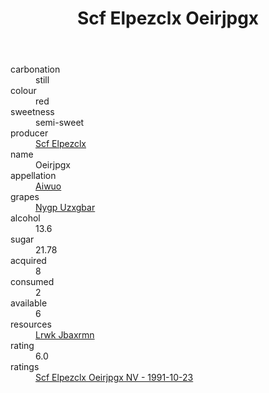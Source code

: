 :PROPERTIES:
:ID:                     f810e497-0ef6-4743-ab0d-5139f70f4e7d
:END:
#+TITLE: Scf Elpezclx Oeirjpgx 

- carbonation :: still
- colour :: red
- sweetness :: semi-sweet
- producer :: [[id:85267b00-1235-4e32-9418-d53c08f6b426][Scf Elpezclx]]
- name :: Oeirjpgx
- appellation :: [[id:47e01a18-0eb9-49d9-b003-b99e7e92b783][Aiwuo]]
- grapes :: [[id:f4d7cb0e-1b29-4595-8933-a066c2d38566][Nygp Uzxgbar]]
- alcohol :: 13.6
- sugar :: 21.78
- acquired :: 8
- consumed :: 2
- available :: 6
- resources :: [[id:a9621b95-966c-4319-8256-6168df5411b3][Lrwk Jbaxrmn]]
- rating :: 6.0
- ratings :: [[id:6e826815-c5a6-4f4b-952b-f78be9ac3396][Scf Elpezclx Oeirjpgx NV - 1991-10-23]]


